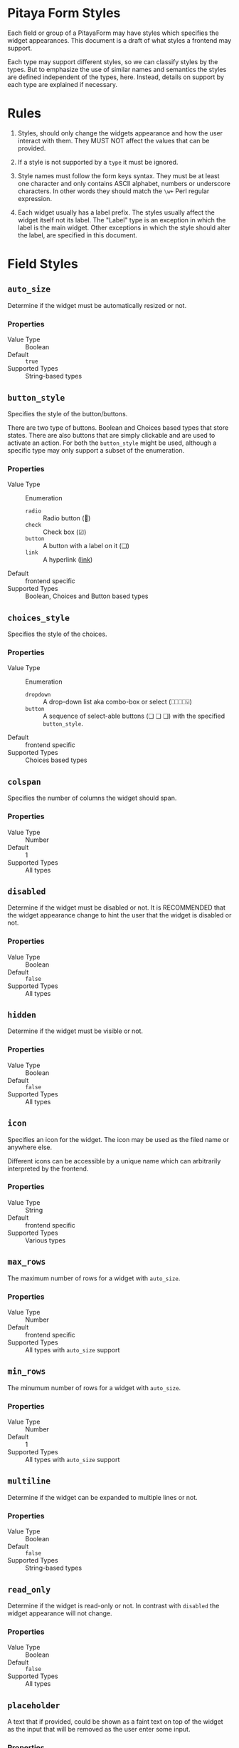 * Pitaya Form Styles

Each field or group of a PitayaForm may have styles which specifies
the widget appearances. This document is a draft of what styles a
frontend may support.

Each type may support different styles, so we can classify styles by
the types. But to emphasize the use of similar names and semantics the
styles are defined independent of the types, here. Instead, details on
support by each type are explained if necessary.

* Rules

1. Styles, should only change the widgets appearance and how the user
   interact with them. They MUST NOT affect the values that can be
   provided.

2. If a style is not supported by a =type= it must be ignored.

3. Style names must follow the form keys syntax. They must be at least
   one character and only contains ASCII alphabet, numbers or
   underscore characters. In other words they should match the =\w+=
   Perl regular expression.

4. Each widget usually has a label prefix. The styles usually affect
   the widget itself not its label. The "Label" type is an exception
   in which the label is the main widget. Other exceptions in which
   the style should alter the label, are specified in this document.

* Field Styles

** =auto_size=

Determine if the widget must be automatically resized or not.

*** Properties
- Value Type :: Boolean
- Default :: =true=
- Supported Types :: String-based types

** =button_style=

Specifies the style of the button/buttons.

There are two type of buttons. Boolean and Choices based types that
store states. There are also buttons that are simply clickable and are
used to activate an action. For both the =button_style= might be used,
although a specific type may only support a subset of the enumeration.

*** Properties
- Value Type :: Enumeration
  - =radio= :: Radio button (🔘)
  - =check= :: Check box (☑)
  - =button= :: A button with a label on it (❏)
  -  =link= :: A hyperlink (_link_)
- Default :: frontend specific
- Supported Types :: Boolean, Choices and Button based types

** =choices_style=

Specifies the style of the choices.

*** Properties
- Value Type :: Enumeration
  - =dropdown= :: A drop-down list aka combo-box or select (⎕⎕⎕⎕⍌)
  - =button= ::  A sequence of select-able buttons (❏ ❏ ❏) with the
    specified =button_style=.
- Default :: frontend specific
- Supported Types :: Choices based types

** =colspan=

Specifies the number of columns the widget should span.

*** Properties
- Value Type :: Number
- Default :: 1
- Supported Types :: All types

** =disabled=

Determine if the widget must be disabled or not. It is RECOMMENDED that
the widget appearance change to hint the user that the widget is
disabled or not.

*** Properties
- Value Type :: Boolean
- Default :: =false=
- Supported Types :: All types

** =hidden=

Determine if the widget must be visible or not.

*** Properties
- Value Type :: Boolean
- Default :: =false=
- Supported Types :: All types

** =icon=

Specifies an icon for the widget. The icon may be used as the filed
name or anywhere else.

Different icons can be accessible by a unique name which can
arbitrarily interpreted by the frontend.

*** Properties
- Value Type :: String
- Default :: frontend specific
- Supported Types :: Various types

** =max_rows=

The maximum number of rows for a widget with =auto_size=.

*** Properties
- Value Type :: Number
- Default :: frontend specific
- Supported Types :: All types with =auto_size= support

** =min_rows=

The minumum number of rows for a widget with =auto_size=.

*** Properties
- Value Type :: Number
- Default :: 1
- Supported Types :: All types with =auto_size= support

** =multiline=

Determine if the widget can be expanded to multiple lines or not.

*** Properties
- Value Type :: Boolean
- Default :: =false=
- Supported Types :: String-based types

** =read_only=
Determine if the widget is read-only or not. In contrast with
=disabled= the widget appearance will not change.

*** Properties
- Value Type :: Boolean
- Default :: =false=
- Supported Types :: All types

** =placeholder=

A text that if provided, could be shown as a faint text on top of the
widget as the input that will be removed as the user enter some input.

*** Properties
- Value Type :: String
- Default :: Empty String
- Supported Types :: String-based types

** =rows=

The number of rows for a fixed-sized widget.

For a "Label" or an input text-box that may have texts that overflow
the specified size, the frontend may show a vertical scroll-bar.

*** Properties
- Value Type :: Number
- Default :: frontend specific
- Supported Types :: Various types

* Array Styles
** =insertable=

Determine if items can be added to the array by the user or not.

*** Properties
- Value Type :: Boolean
- Default :: =true=
- Supported Types :: All array types

** =array_style=

Specifies the style of the array.

*** Properties
- Value Type :: Enumeration
  - =tabs= :: Only one item of the array is visible at a time, but
    each item (tab) has a header that could be selected by the user to
    switch between tabs. This is more applicable in array groups,
    which each group has a header and contains several widgets inside
    it.
  - =sequence= :: All array items are always visible (or accessible by
    a scroll-bar).
- Default :: frontend specific
- Supported Types :: All array types

** =removable=

Determine if the array items can be removed by the user or not.

*** Properties
- Value Type :: Boolean
- Default :: =true=
- Supported Types :: All array types

** =sortable=

Determine if the array items can be sorted by the user or not.

*** Properties
- Value Type :: Boolean
- Default :: =true=
- Supported Types :: All array types

* Group Styles
** =collapsed=

Determine if the group is currently collapsed or not.

*** Properties
- Value Type :: Boolean
- Default :: =false=

** =collapsible=

Determine if the group is collapsible/expandable or not.

*** Properties
- Value Type :: Boolean
- Default :: frontend specific

** =columns=

Specifies the number of columns in the group with =table= style.

*** Properties
- Value Type :: Number
- Default :: frontend specific

** =display=

Specify how the items inside the group has to be arranged.

*** Properties
- Value Type :: Enumeration
  - =table= :: Group items will be arranged similar to a table.
  - =inline= :: Group items will be arranged in a sequence in a
    wrap-able row.

    In combination with Label types and fields which their =Name= is
    set to =null=, a customized wrap-able text with inline widgets can
    be created.
  - =compact= :: Like =inline= but with no spacing between items and
    no wrapping. Useful for creating custom multi-component widgets.
- Default :: table

#+name: inline exmaple for a group
#+begin_src yaml
form:
  text1:
    type: Label
    name: The number must be between
  min:
     type: Number
     name: null
  text2:
    type: Label
    name: and
  max:
     type: Number
     name: null
  text3:
    type: Label
    name: for this form.
style:
  # all items are in the _root group
  _root:
    display: inline
#+end_src

[[./images/styles-inline.png]]

#+name: compact exmaple for a group
#+begin_src yaml
form:
  schema:
    type: Choices
    name: URL
    options:
      choices:
        http: {"name": "http://"}
        https: {"name": "https://"}
  domain:
     type: String
     name: null
  tld:
    type: Label
    name: .com
style:
  # all items are in the _root group
  _root:
    display: compact
#+end_src

[[./images/styles-compact.png]]

** =transparent=

Determine if the group is transport or not. A transparent group has no
border and no header.

*** Properties
- Value Type :: Boolean
- Default :: =false=
